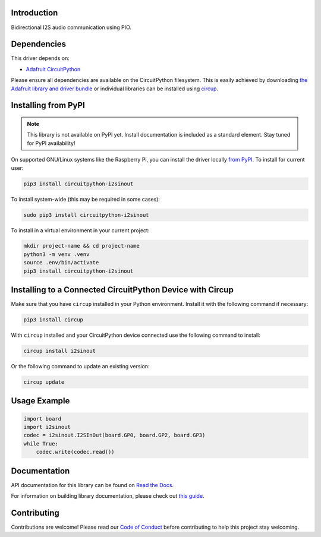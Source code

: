 Introduction
============


.. image:: https://readthedocs.org/projects/circuitpython-i2sinout/badge/?version=latest
    :target: https://circuitpython-i2sinout.readthedocs.io/
    :alt: Documentation Status



.. image:: https://img.shields.io/discord/327254708534116352.svg
    :target: https://adafru.it/discord
    :alt: Discord


.. image:: https://github.com/dcooperdalrymple/CircuitPython_I2SInOut/workflows/Build%20CI/badge.svg
    :target: https://github.com/dcooperdalrymple/CircuitPython_I2SInOut/actions
    :alt: Build Status


.. image:: https://img.shields.io/endpoint?url=https://raw.githubusercontent.com/astral-sh/ruff/main/assets/badge/v2.json
    :target: https://github.com/astral-sh/ruff
    :alt: Code Style: Ruff

Bidirectional I2S audio communication using PIO.


Dependencies
=============
This driver depends on:

* `Adafruit CircuitPython <https://github.com/adafruit/circuitpython>`_

Please ensure all dependencies are available on the CircuitPython filesystem.
This is easily achieved by downloading
`the Adafruit library and driver bundle <https://circuitpython.org/libraries>`_
or individual libraries can be installed using
`circup <https://github.com/adafruit/circup>`_.

Installing from PyPI
=====================
.. note:: This library is not available on PyPI yet. Install documentation is included
   as a standard element. Stay tuned for PyPI availability!

.. todo:: Remove the above note if PyPI version is/will be available at time of release.

On supported GNU/Linux systems like the Raspberry Pi, you can install the driver locally `from
PyPI <https://pypi.org/project/circuitpython-i2sinout/>`_.
To install for current user:

.. code-block:: shell

    pip3 install circuitpython-i2sinout

To install system-wide (this may be required in some cases):

.. code-block:: shell

    sudo pip3 install circuitpython-i2sinout

To install in a virtual environment in your current project:

.. code-block:: shell

    mkdir project-name && cd project-name
    python3 -m venv .venv
    source .env/bin/activate
    pip3 install circuitpython-i2sinout

Installing to a Connected CircuitPython Device with Circup
==========================================================

Make sure that you have ``circup`` installed in your Python environment.
Install it with the following command if necessary:

.. code-block:: shell

    pip3 install circup

With ``circup`` installed and your CircuitPython device connected use the
following command to install:

.. code-block:: shell

    circup install i2sinout

Or the following command to update an existing version:

.. code-block:: shell

    circup update

Usage Example
=============

.. code-block:: python

    import board
    import i2sinout
    codec = i2sinout.I2SInOut(board.GP0, board.GP2, board.GP3)
    while True:
        codec.write(codec.read())

Documentation
=============
API documentation for this library can be found on `Read the Docs <https://circuitpython-i2sinout.readthedocs.io/>`_.

For information on building library documentation, please check out
`this guide <https://learn.adafruit.com/creating-and-sharing-a-circuitpython-library/sharing-our-docs-on-readthedocs#sphinx-5-1>`_.

Contributing
============

Contributions are welcome! Please read our `Code of Conduct
<https://github.com/dcooperdalrymple/CircuitPython_I2SInOut/blob/HEAD/CODE_OF_CONDUCT.md>`_
before contributing to help this project stay welcoming.
